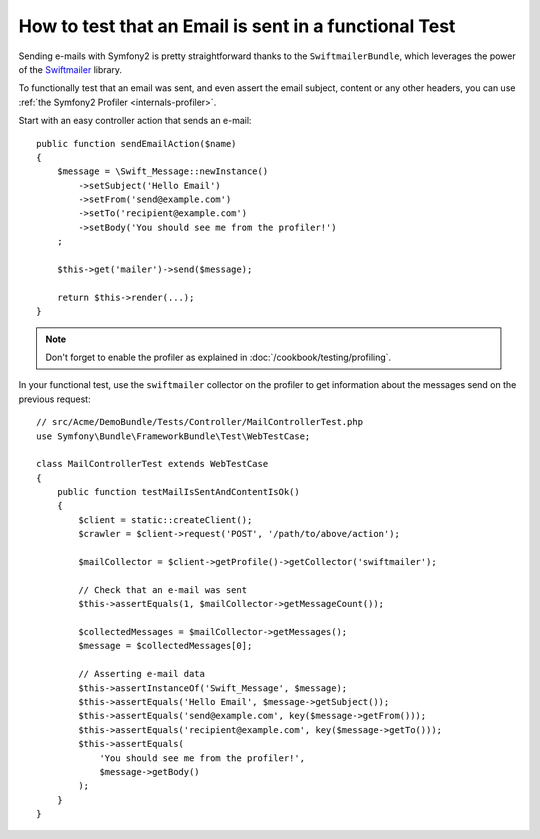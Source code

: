 .. index::
   single: Emails; Testing

How to test that an Email is sent in a functional Test
======================================================

Sending e-mails with Symfony2 is pretty straightforward thanks to the
``SwiftmailerBundle``, which leverages the power of the `Swiftmailer`_ library.

To functionally test that an email was sent, and even assert the email subject,
content or any other headers, you can use :ref:`the Symfony2 Profiler <internals-profiler>`.

Start with an easy controller action that sends an e-mail::

    public function sendEmailAction($name)
    {
        $message = \Swift_Message::newInstance()
            ->setSubject('Hello Email')
            ->setFrom('send@example.com')
            ->setTo('recipient@example.com')
            ->setBody('You should see me from the profiler!')
        ;

        $this->get('mailer')->send($message);

        return $this->render(...);
    }

.. note::

    Don't forget to enable the profiler as explained in :doc:`/cookbook/testing/profiling`.

In your functional test, use the ``swiftmailer`` collector on the profiler
to get information about the messages send on the previous request::

    // src/Acme/DemoBundle/Tests/Controller/MailControllerTest.php
    use Symfony\Bundle\FrameworkBundle\Test\WebTestCase;

    class MailControllerTest extends WebTestCase
    {
        public function testMailIsSentAndContentIsOk()
        {
            $client = static::createClient();
            $crawler = $client->request('POST', '/path/to/above/action');

            $mailCollector = $client->getProfile()->getCollector('swiftmailer');

            // Check that an e-mail was sent
            $this->assertEquals(1, $mailCollector->getMessageCount());

            $collectedMessages = $mailCollector->getMessages();
            $message = $collectedMessages[0];

            // Asserting e-mail data
            $this->assertInstanceOf('Swift_Message', $message);
            $this->assertEquals('Hello Email', $message->getSubject());
            $this->assertEquals('send@example.com', key($message->getFrom()));
            $this->assertEquals('recipient@example.com', key($message->getTo()));
            $this->assertEquals(
                'You should see me from the profiler!',
                $message->getBody()
            );
        }
    }

.. _Swiftmailer: http://swiftmailer.org/
